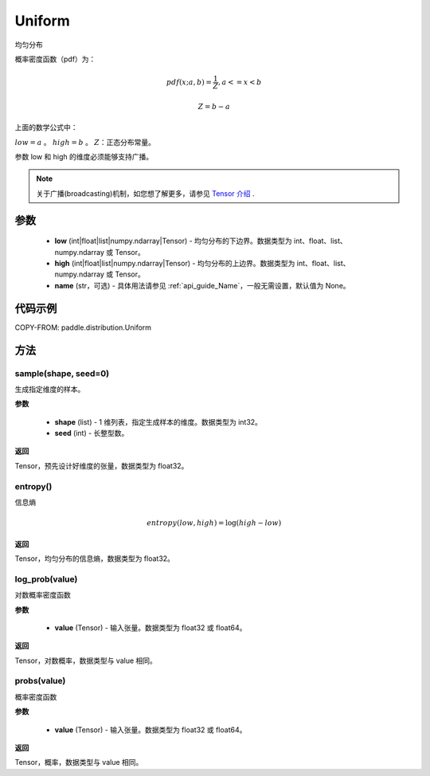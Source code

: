 .. _cn_api_distribution_Uniform:

Uniform
-------------------------------

.. py:class:: paddle.distribution.Uniform(low, high, name=None)




均匀分布

概率密度函数（pdf）为：

.. math::

    pdf(x; a, b) = \frac{1}{Z},  a <=x < b

    Z = b - a

上面的数学公式中：

:math:`low = a` 。
:math:`high = b` 。
:math:`Z`：正态分布常量。

参数 low 和 high 的维度必须能够支持广播。

.. note::
    关于广播(broadcasting)机制，如您想了解更多，请参见 `Tensor 介绍`_ .

    .. _Tensor 介绍: ../../guides/beginner/tensor_cn.html#id7

参数
:::::::::

    - **low** (int|float|list|numpy.ndarray|Tensor) - 均匀分布的下边界。数据类型为 int、float、list、numpy.ndarray 或 Tensor。
    - **high** (int|float|list|numpy.ndarray|Tensor) - 均匀分布的上边界。数据类型为 int、float、list、numpy.ndarray 或 Tensor。
    - **name** (str，可选) - 具体用法请参见 :ref:`api_guide_Name`，一般无需设置，默认值为 None。

代码示例
:::::::::


COPY-FROM: paddle.distribution.Uniform

方法
:::::::::

sample(shape, seed=0)
'''''''''

生成指定维度的样本。

**参数**

    - **shape** (list) - 1 维列表，指定生成样本的维度。数据类型为 int32。
    - **seed** (int) - 长整型数。

**返回**

Tensor，预先设计好维度的张量，数据类型为 float32。

entropy()
'''''''''

信息熵

.. math::

    entropy(low, high) = \log (high - low)

**返回**

Tensor，均匀分布的信息熵，数据类型为 float32。


log_prob(value)
'''''''''

对数概率密度函数

**参数**

    - **value** (Tensor) - 输入张量。数据类型为 float32 或 float64。

**返回**

Tensor，对数概率，数据类型与 value 相同。


probs(value)
'''''''''

概率密度函数

**参数**

    - **value** (Tensor) - 输入张量。数据类型为 float32 或 float64。

**返回**

Tensor，概率，数据类型与 value 相同。

